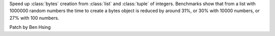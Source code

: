 Speed up :class:`bytes` creation from :class:`list` and :class:`tuple` of integers. Benchmarks show that from a list with 1000000 random numbers the time to create a bytes object is reduced by around 31%, or 30% with 10000 numbers, or 27% with 100 numbers.

Patch by Ben Hsing
